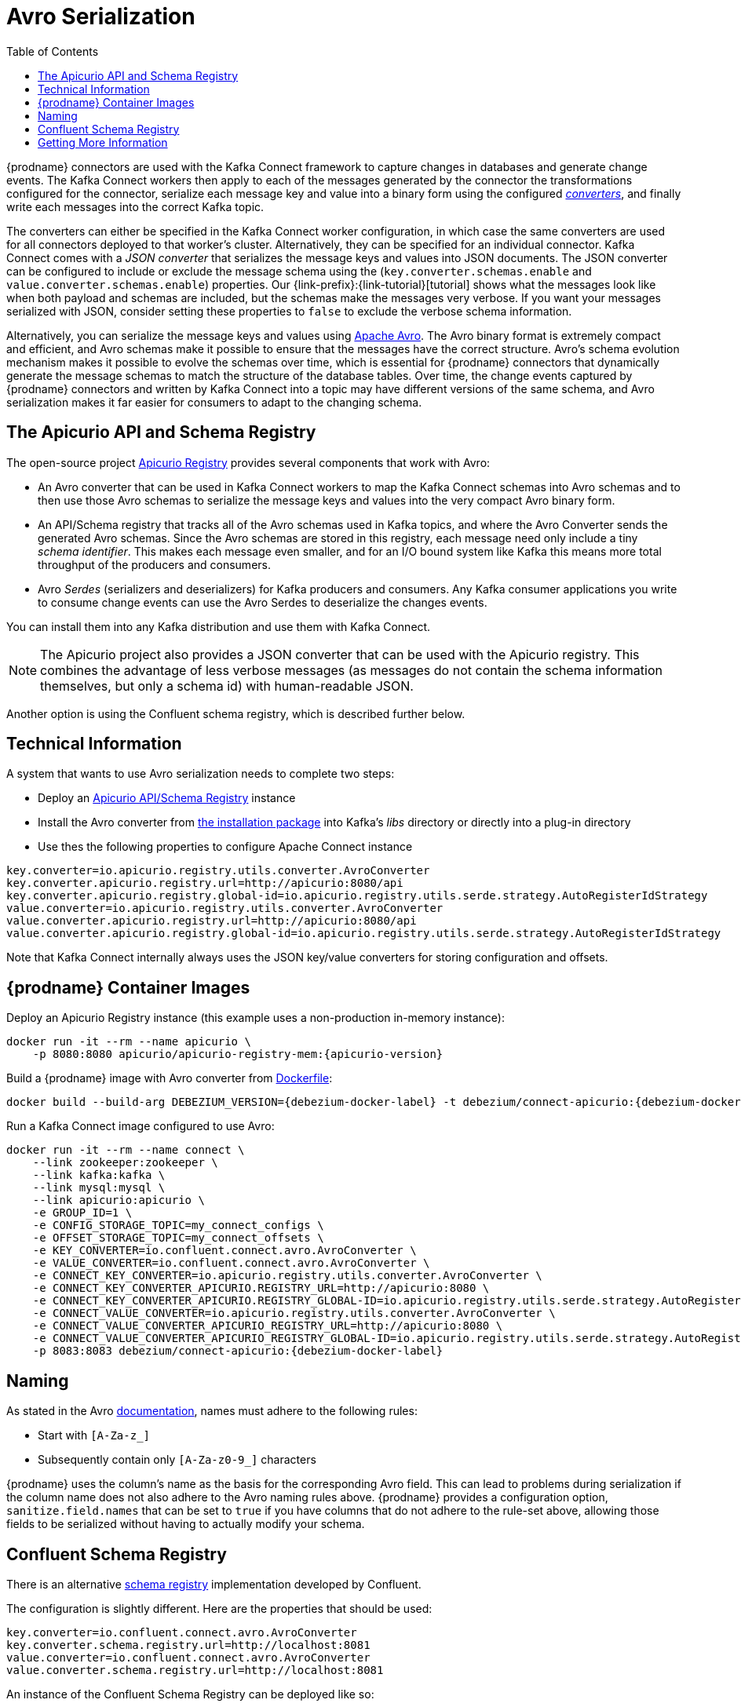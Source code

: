 [id="avro-serialization"]
= Avro Serialization

:toc:
:toc-placement: macro
:linkattrs:
:icons: font
:source-highlighter: highlight.js

toc::[]

{prodname} connectors are used with the Kafka Connect framework to capture changes in databases and generate change events.
The Kafka Connect workers then apply to each of the messages generated by the connector the transformations configured for the connector,
serialize each message key and value into a binary form using the configured https://kafka.apache.org/documentation/#connect_running[_converters_],
and finally write each messages into the correct Kafka topic.

The converters can either be specified in the Kafka Connect worker configuration,
in which case the same converters are used for all connectors deployed to that worker's cluster.
Alternatively, they can be specified for an individual connector.
Kafka Connect comes with a _JSON converter_ that serializes the message keys and values into JSON documents.
The JSON converter can be configured to include or exclude the message schema using the (`key.converter.schemas.enable` and `value.converter.schemas.enable`) properties.
Our {link-prefix}:{link-tutorial}[tutorial] shows what the messages look like when both payload and schemas are included, but the schemas make the messages very verbose.
If you want your messages serialized with JSON, consider setting these properties to `false` to exclude the verbose schema information.

Alternatively, you can serialize the message keys and values using https://avro.apache.org/[Apache Avro].
The Avro binary format is extremely compact and efficient, and Avro schemas make it possible to ensure that the messages have the correct structure.
Avro's schema evolution mechanism makes it possible to evolve the schemas over time,
which is essential for {prodname} connectors that dynamically generate the message schemas to match the structure of the database tables.
Over time, the change events captured by {prodname} connectors and written by Kafka Connect into a topic may have different versions of the same schema,
and Avro serialization makes it far easier for consumers to adapt to the changing schema.

== The Apicurio API and Schema Registry

The open-source project https://github.com/Apicurio/apicurio-registry[Apicurio Registry] provides several components that work with Avro:

* An Avro converter that can be used in Kafka Connect workers to map the Kafka Connect schemas into Avro schemas and to then use those Avro schemas to serialize the message keys and values into the very compact Avro binary form.
* An API/Schema registry that tracks all of the Avro schemas used in Kafka topics, and where the Avro Converter sends the generated Avro schemas.
Since the Avro schemas are stored in this registry, each message need only include a tiny _schema identifier_.
This makes each message even smaller, and for an I/O bound system like Kafka this means more total throughput of the producers and consumers.
* Avro _Serdes_ (serializers and deserializers) for Kafka producers and consumers.
Any Kafka consumer applications you write to consume change events can use the Avro Serdes to deserialize the changes events.

You can install them into any Kafka distribution and use them with Kafka Connect.

[NOTE]
====
The Apicurio project also provides a JSON converter that can be used with the Apicurio registry.
This combines the advantage of less verbose messages (as messages do not contain the schema information themselves, but only a schema id)
with human-readable JSON.
====

Another option is using the Confluent schema registry, which is described further below.

== Technical Information

A system that wants to use Avro serialization needs to complete two steps:

* Deploy an https://github.com/Apicurio/apicurio-registry[Apicurio API/Schema Registry] instance
* Install the Avro converter from https://repo1.maven.org/maven2/io/apicurio/apicurio-registry-distro-connect-converter/{apicurio-version}/apicurio-registry-distro-connect-converter-{apicurio-version}-converter.tar.gz[the installation package] into Kafka's _libs_ directory or directly into a plug-in directory
* Use thes the following properties to configure Apache Connect instance

[source]
----
key.converter=io.apicurio.registry.utils.converter.AvroConverter
key.converter.apicurio.registry.url=http://apicurio:8080/api
key.converter.apicurio.registry.global-id=io.apicurio.registry.utils.serde.strategy.AutoRegisterIdStrategy
value.converter=io.apicurio.registry.utils.converter.AvroConverter
value.converter.apicurio.registry.url=http://apicurio:8080/api
value.converter.apicurio.registry.global-id=io.apicurio.registry.utils.serde.strategy.AutoRegisterIdStrategy
----

Note that Kafka Connect internally always uses the JSON key/value converters for storing configuration and offsets.

== {prodname} Container Images

Deploy an Apicurio Registry instance (this example uses a non-production in-memory instance):

[source,subs="+attributes"]
----
docker run -it --rm --name apicurio \
    -p 8080:8080 apicurio/apicurio-registry-mem:{apicurio-version}
----

Build a {prodname} image with Avro converter from https://github.com/debezium/debezium-examples/blob/master/tutorial/debezium-with-apicurio/Dockerfile[Dockerfile]:

[source]
[subs="attributes"]
----
docker build --build-arg DEBEZIUM_VERSION={debezium-docker-label} -t debezium/connect-apicurio:{debezium-docker-label} .
----

Run a Kafka Connect image configured to use Avro:

[source]
[subs="attributes"]
----
docker run -it --rm --name connect \
    --link zookeeper:zookeeper \
    --link kafka:kafka \
    --link mysql:mysql \
    --link apicurio:apicurio \
    -e GROUP_ID=1 \
    -e CONFIG_STORAGE_TOPIC=my_connect_configs \
    -e OFFSET_STORAGE_TOPIC=my_connect_offsets \
    -e KEY_CONVERTER=io.confluent.connect.avro.AvroConverter \
    -e VALUE_CONVERTER=io.confluent.connect.avro.AvroConverter \
    -e CONNECT_KEY_CONVERTER=io.apicurio.registry.utils.converter.AvroConverter \
    -e CONNECT_KEY_CONVERTER_APICURIO.REGISTRY_URL=http://apicurio:8080 \
    -e CONNECT_KEY_CONVERTER_APICURIO.REGISTRY_GLOBAL-ID=io.apicurio.registry.utils.serde.strategy.AutoRegisterIdStrategy \
    -e CONNECT_VALUE_CONVERTER=io.apicurio.registry.utils.converter.AvroConverter \
    -e CONNECT_VALUE_CONVERTER_APICURIO_REGISTRY_URL=http://apicurio:8080 \
    -e CONNECT_VALUE_CONVERTER_APICURIO_REGISTRY_GLOBAL-ID=io.apicurio.registry.utils.serde.strategy.AutoRegisterIdStrategy \
    -p 8083:8083 debezium/connect-apicurio:{debezium-docker-label}
----

[[avro-naming]]
== Naming

As stated in the Avro link:https://avro.apache.org/docs/current/spec.html#names[documentation], names must adhere to the following rules:

* Start with `[A-Za-z_]`
* Subsequently contain only `[A-Za-z0-9_]` characters

{prodname} uses the column's name as the basis for the corresponding Avro field.
This can lead to problems during serialization if the column name does not also adhere to the Avro naming rules above.
{prodname} provides a configuration option, `sanitize.field.names` that can be set to `true` if you have columns that do not adhere to the rule-set above, allowing those fields to be serialized without having to actually modify your schema.

== Confluent Schema Registry

There is an alternative https://github.com/confluentinc/schema-registry[schema registry] implementation developed by Confluent.

The configuration is slightly different.
Here are the properties that should be used:

[source]
----
key.converter=io.confluent.connect.avro.AvroConverter
key.converter.schema.registry.url=http://localhost:8081
value.converter=io.confluent.connect.avro.AvroConverter
value.converter.schema.registry.url=http://localhost:8081
----

An instance of the Confluent Schema Registry can be deployed like so:

[source]
----
docker run -it --rm --name schema-registry \
    --link zookeeper \
    -e SCHEMA_REGISTRY_KAFKASTORE_CONNECTION_URL=zookeeper:2181 \
    -e SCHEMA_REGISTRY_HOST_NAME=schema-registry \
    -e SCHEMA_REGISTRY_LISTENERS=http://schema-registry:8081 \
    -p 8181:8181 confluentinc/cp-schema-registry
----

Run a Kafka Connect image configured to use Avro:

[source]
[subs="attributes"]
----
docker run -it --rm --name connect \
    --link zookeeper:zookeeper \
    --link kafka:kafka \
    --link mysql:mysql \
    --link schema-registry:schema-registry \
    -e GROUP_ID=1 \
    -e CONFIG_STORAGE_TOPIC=my_connect_configs \
    -e OFFSET_STORAGE_TOPIC=my_connect_offsets \
    -e KEY_CONVERTER=io.confluent.connect.avro.AvroConverter \
    -e VALUE_CONVERTER=io.confluent.connect.avro.AvroConverter \
    -e CONNECT_KEY_CONVERTER_SCHEMA_REGISTRY_URL=http://schema-registry:8081 \
    -e CONNECT_VALUE_CONVERTER_SCHEMA_REGISTRY_URL=http://schema-registry:8081 \
    -p 8083:8083 debezium/connect:{debezium-docker-label}
----

Run a console consumer which reads new Avro messages from the `db.myschema.mytable` topic and decodes to JSON:

[source]
[subs="attributes"]
----
docker run -it --rm --name avro-consumer \
    --link zookeeper:zookeeper \
    --link kafka:kafka \
    --link mysql:mysql \
    --link schema-registry:schema-registry \
    debezium/connect:{debezium-docker-label} \
    /kafka/bin/kafka-console-consumer.sh \
      --bootstrap-server kafka:9092 \
      --property print.key=true \
      --formatter io.confluent.kafka.formatter.AvroMessageFormatter \
      --property schema.registry.url=http://schema-registry:8081 \
      --topic db.myschema.mytable
----

== Getting More Information

link:/blog/2016/09/19/Serializing-Debezium-events-with-Avro/[This post] from the {prodname} blog
describes the concepts of serializers, converters etc. and discusses the advantages of using Avro.
Note that some details around Kafka Connect converters have slightly changed since the time of writing this post.

For a complete example of using Avro as the message format for {prodname} data change events,
please see the https://github.com/debezium/debezium-examples/tree/master/tutorial#using-mysql-and-the-avro-message-format[MySQL and the Avro message format] tutorial example.
